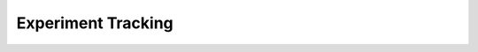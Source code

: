 Experiment Tracking
===================

.. raw:: html
    :file: https://github.com/mist-projects/bluemist-ai/blob/master/code_samples/quickstarts/experiment_tracking/regression_experiment_tracking.html

.. image:: https://github.com/mist-projects/bluemist-ai/blob/master/code_samples/quickstarts/experiment_tracking/regression_experiment_tracking_ui.png